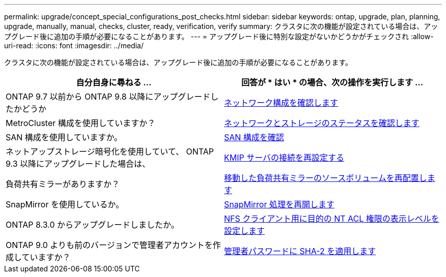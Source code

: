 ---
permalink: upgrade/concept_special_configurations_post_checks.html 
sidebar: sidebar 
keywords: ontap, upgrade, plan, planning, upgrade, manually, manual, checks, cluster, ready, verification, verify 
summary: クラスタに次の機能が設定されている場合は、アップグレード後に追加の手順が必要になることがあります。 
---
= アップグレード後に特別な設定がないかどうかがチェックされ
:allow-uri-read: 
:icons: font
:imagesdir: ../media/


[role="lead"]
クラスタに次の機能が設定されている場合は、アップグレード後に追加の手順が必要になることがあります。

[cols="2*"]
|===
| 自分自身に尋ねる ... | 回答が * はい * の場合、次の操作を実行します ... 


| ONTAP 9.7 以前から ONTAP 9.8 以降にアップグレードしたかどうか | xref:task_verifying_your_network_configuration_after_upgrade.html[ネットワーク構成を確認します] 


| MetroCluster 構成を使用していますか？ | xref:task_verifying_the_networking_and_storage_status_for_metrocluster_post_upgrade.html[ネットワークとストレージのステータスを確認します] 


| SAN 構成を使用していますか。 | xref:task_verifying_the_san_configuration_after_an_upgrade.html[SAN 構成を確認] 


| ネットアップストレージ暗号化を使用していて、 ONTAP 9.3 以降にアップグレードした場合は、 | xref:task_reconfiguring_kmip_servers_connections_after_upgrading_to_ontap_9_3_or_later.html[KMIP サーバの接続を再設定する] 


| 負荷共有ミラーがありますか？ | xref:task_relocating_moved_load_sharing_mirror_source_volumes.html[移動した負荷共有ミラーのソースボリュームを再配置します] 


| SnapMirror を使用しているか。 | xref:task_resuming_snapmirror_operations.html[SnapMirror 処理を再開します] 


| ONTAP 8.3.0 からアップグレードしましたか。 | xref:task_setting_the_desired_nt_acl_permissions_display_level_for_nfs_clients.html[NFS クライアント用に目的の NT ACL 権限の表示レベルを設定します] 


| ONTAP 9.0 よりも前のバージョンで管理者アカウントを作成していますか？ | xref:task_enforcing_sha_2_on_user_account_passwords_dot_9_0_upgrade_guide.html[管理者パスワードに SHA-2 を適用します] 
|===